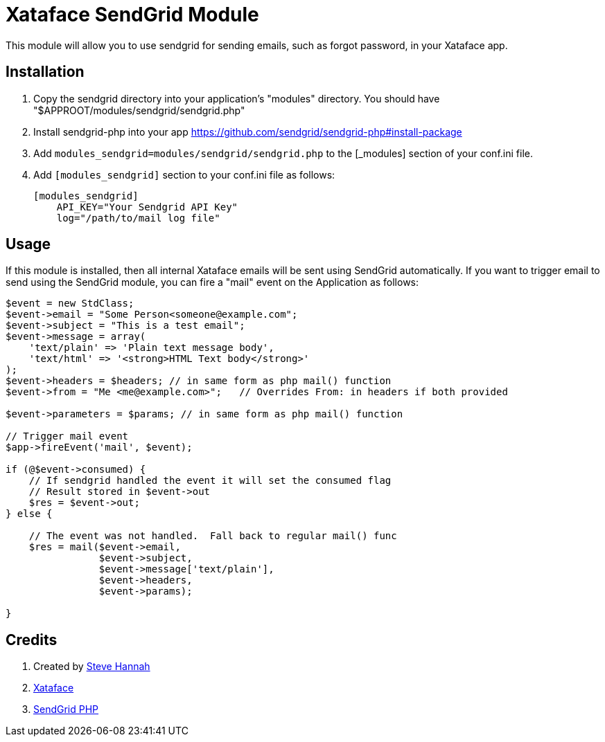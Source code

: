 = Xataface SendGrid Module

This module will allow you to use sendgrid for sending emails, such as forgot password, in your Xataface app.

== Installation

1. Copy the sendgrid directory into your application's "modules" directory. You should have "$APPROOT/modules/sendgrid/sendgrid.php"
2. Install sendgrid-php into your app https://github.com/sendgrid/sendgrid-php#install-package
3. Add `modules_sendgrid=modules/sendgrid/sendgrid.php` to the [_modules] section of your conf.ini file.
4. Add `[modules_sendgrid]` section to your conf.ini file as follows:
+
[source,ini]
----
[modules_sendgrid]
    API_KEY="Your Sendgrid API Key"
    log="/path/to/mail log file"
----

== Usage

If this module is installed, then all internal Xataface emails will be sent using SendGrid automatically.  If you want to trigger email to send using the SendGrid module, you can fire a "mail" event on the Application as follows:

[source,php]
----
$event = new StdClass;
$event->email = "Some Person<someone@example.com";
$event->subject = "This is a test email";
$event->message = array(
    'text/plain' => 'Plain text message body',
    'text/html' => '<strong>HTML Text body</strong>'
);
$event->headers = $headers; // in same form as php mail() function
$event->from = "Me <me@example.com>";   // Overrides From: in headers if both provided

$event->parameters = $params; // in same form as php mail() function

// Trigger mail event
$app->fireEvent('mail', $event);

if (@$event->consumed) {
    // If sendgrid handled the event it will set the consumed flag
    // Result stored in $event->out
    $res = $event->out;
} else {

    // The event was not handled.  Fall back to regular mail() func
    $res = mail($event->email,
                $event->subject,
                $event->message['text/plain'],
                $event->headers,
                $event->params);

}
            
----

== Credits

. Created by https://sjhannah.com[Steve Hannah]
. https://xataface.com[Xataface]
. https://github.com/sendgrid/sendgrid-php[SendGrid PHP]
